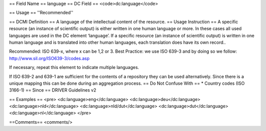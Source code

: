 == Field Name ==
language
== DC Field ==
<code>dc:language</code>

== Usage ==
''Recommended''

== DCMI Definition ==
A language of the intellectual content of the resource.
== Usage Instruction ==
A specific resource (an instance of scientific output) is either written in one human language or more. In these cases all used languages are used in the DC element ‘language’. If a specific resource (an instance of scientific output) is written in one human language and is translated into other human languages, each translation does have its own record..

Recommended: ISO 639-x, where x can be 1,2 or 3. Best Practice: we use ISO 639-3 and by doing so we follow: http://www.sil.org/ISO639-3/codes.asp

If necessary, repeat this element to indicate multiple languages.

If ISO 639-2 and 639-1 are sufficient for the contents of a repository they can be used alternatively. Since there is a unique mapping this can be done during an aggregation process.
== Do Not Confuse With ==
* Country codes (ISO 3166-1)
== Since ==
DRIVER Guidelines v2

== Examples ==
<pre>
<dc:language>eng</dc:language>
<dc:language>deu</dc:language>
<dc:language>nld</dc:language>
<dc:language>nld/dut</dc:language>
<dc:language>dut</dc:language>
<dc:language>nl</dc:language>
</pre>

==Comments==
<comments/>
